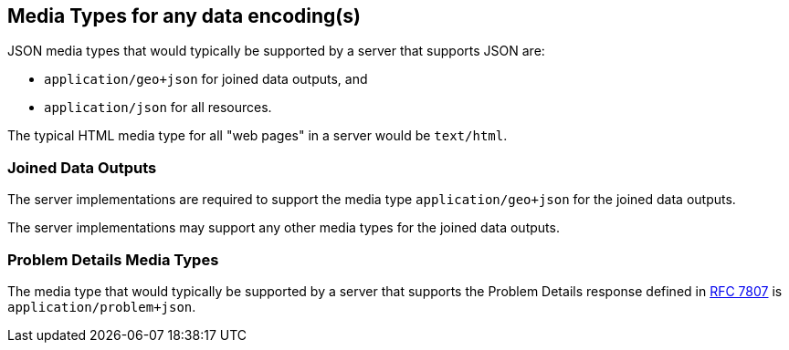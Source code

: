 [[media_types]]
== Media Types for any data encoding(s)

JSON media types that would typically be supported by a server that supports JSON are:

* `application/geo+json` for joined data outputs, and

* `application/json` for all resources.

The typical HTML media type for all "web pages" in a server would be `text/html`.

=== Joined Data Outputs

The server implementations are required to support the media type `application/geo+json` for the joined data outputs.

The server implementations may support any other media types for the joined data outputs.

=== Problem Details Media Types

The media type that would typically be supported by a server that supports the Problem Details response defined in <<rfc7807,RFC 7807>> is `application/problem+json`.